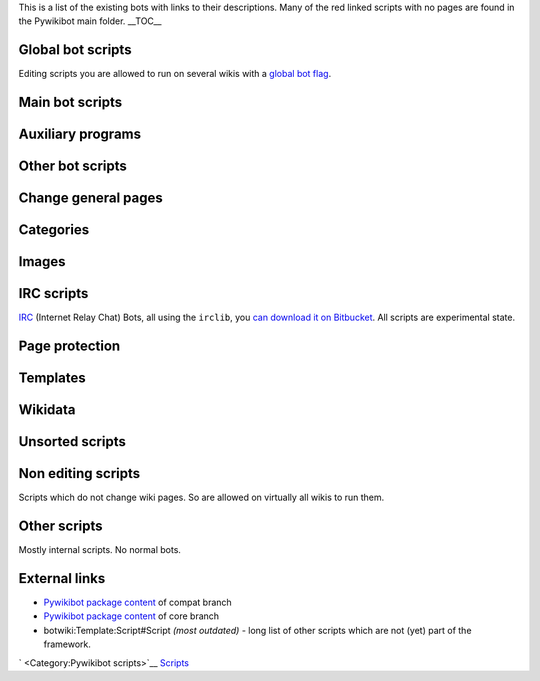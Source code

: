 This is a list of the existing bots with links to their descriptions.
Many of the red linked scripts with no pages are found in the Pywikibot
main folder. \_\_TOC\_\_

Global bot scripts
------------------

Editing scripts you are allowed to run on several wikis with a `global
bot flag <meta:Bot policy#Global_bots>`__.

Main bot scripts
----------------

.. raw:: mediawiki

   {{/part|
     {{/script|add_text|Adds text at the top or end of pages|y|y}}
     {{/script|category|Manages categories|y|y}}
     {{/script|imagecopy|Copies images from a wikimedia wiki to Commons|y|n}}
     {{/script|replace|Edits using text replacement|y|y}}
     {{/script|solve_disambiguation|Fixes disambiguation pages|y|y}}
     {{/script|table2wiki|Converts HTML tables to MediaWiki markup|y|n}}
     {{/script|upload|Uploads images to a wiki|y|y}}
     {{/script|weblinkchecker|Finds broken external links|y|y}}
   }}

Auxiliary programs
------------------

.. raw:: mediawiki

   {{/part|
     {{/script|clean_sandbox|This bot cleans a sandbox by replacing the current contents with predefined text.|y|y}}
     {{/script|cosmetic_changes|Makes the wiki source code look cleaner, invoked by other scripts|y|y}}
     {{/script|lonelypages|Place a template on pages which are not linked to by other pages, and are therefore [[Special:LonelyPages|lonely]]|y|y}}
     {{/script|selflink|Allows the operator to decide what to do about self links|y|n}}
     {{/script|transferbot|A script that transfers pages from a source wiki to a target wiki.|n|y}}
   }}

Other bot scripts
-----------------

.. raw:: mediawiki

   {{/part|
     {{/script|copyright|Checks for text violating copyright by looking for matches in search engines|y|n}}
     {{/script|standardize_interwiki|Moves interwiki links into standard locations|y|n}}
     {{/script|warnfile|creates backlinks from a interwiki.log file|y|n}}
     {{/script|welcome|Used to welcome new users|y|y}}
   }}

Change general pages
--------------------

.. raw:: mediawiki

   {{/part|
     {{/script|archivebot|Archives discussion threads|y|y}}
     {{/script|delete|Deletes pages ''en masse''|y|y}}
     {{/script|movepages|Moves page to another title|y|y}}
     {{/script|pagefromfile|Creates pages from a text file|y|y}}
     {{/script|standardize_notes|Refactors references and citations|y|n}}
   }}

Categories
----------

.. raw:: mediawiki

   {{/part|
     {{/script|catall|Adds or changes categories|y|y}}
     {{/script|category_redirect|Redirects pages etc. from one category to another.|y|y}}
     {{/script|catimages|Image by content categorization|y|n}}
     {{/script|cfd|This script processes the Categories for discussion working page.  It parses out the actions that need to be taken as a result of CFD discussions (as posted to the working page by an administrator) and performs them.|y|y}}
     {{/script|commons_category_redirect|This bot cleans [[Commons:Category:Non-empty category redirects]] by moving all the files, pages and categories from redirected category to the target category.|y|n}}
     {{/script|commonscat|Adds {{tl|commonscat}} to Wikipedia categories (or articles), if other language wikipedia already has such template|y|y}}
     {{/script|commons_link|Adds {{tl|commonscat}} and {{tl|commons}} to Wikipedia articles, if same name category or gallery exist on Commons.|y|y}}
     {{/script|imagerecat|Try to find categories for media on Commons|y|y}}
     {{/script|imageuncat|Program to add uncat template to images without categories at Commons.|y|y}}
     {{/script|makecat|Uses the links on a page to quickly populate a category|y|y}}
   }}

Images
------

.. raw:: mediawiki

   {{/part|
     {{/script|data_ingestion|A generic bot to do data ingestion (batch uploading) to Commons|y|y}}
     {{/script|delinker|Bot delinks and replaces images|y|n}}
     {{/script|flickrripper|upload images from [http://www.flickr.com Flickr] easily|y|y}}
     {{/script|imagecopy_self|Script to copy self published files from the English Wikipedia to Wikimedia Commons|y|n}}
     {{/script|imageharvest|Copies multiple images to a wiki|y|n}}
     {{/script|imagetransfer|Copies images to another wiki|y|y}}
     {{/script|image|Used to change one image to another or remove an image entirely.|y|y}}
     {{/script|inline_images|This bot goes over multiple pages of the home wiki, and looks for images that are linked inline (i.e., they are hosted from an external server and hotlinked, instead of using the wiki's upload function.|y|n}}
     {{/script|panoramiopicker|upload images from [http://www.panoramio.com Panoramio] easily|y|n}}
     {{/script|tag_nowcommons|Script tags files available at Commons with the Nowcommons template.|y|n}}
     {{/script|unusedfiles|Finds unused media using [[Special:Unusedimages]].|y|y}}
   }}

IRC scripts
-----------

`IRC <:w:IRC>`__ (Internet Relay Chat) Bots, all using the ``irclib``,
you `can download it on Bitbucket <https://bitbucket.org/jaraco/irc>`__.
All scripts are experimental state.

Page protection
---------------

.. raw:: mediawiki

   {{/part|
     {{/script|blockpageschecker|Deletes any protection templates that are on pages which aren't actually protected. |y|y}}
     {{/script|protect|Protect and unprotect pages en masse.|y|y}}
   }}

Templates
---------

.. raw:: mediawiki

   {{/part|
     {{/script|template|Replaces one template with another, in a way that is easier to use than [[../replace.py/]] in most instances|y|y}}
     {{/script|templatecount| Counts or lists the instances where templates are used|y|n}}
   }}

Wikidata
--------

.. raw:: mediawiki

   {{/part|
     {{/script|claimit|A script to mass add Wikidata claims to a lot of items based on pages on Wikipedia|n|y}}
     {{/script|coordinate_import|A script to mass import coordinates from Wikipedia to Wikidata|n|y}}
     {{/script|freebasemappingupload|A script to upload the mappings of Freebase to Wikidata|n|y}}
     {{/script|harvest_template|A script to mass add Wikidata claims based on information harvested from Wikipedia templates.|y|y}}
     {{/script|illustrate_wikidata|A script to add images to Wikidata items.|n|y}}
     {{/script|newitem|A script to mass create new Wikidata items.|n|y}}
   }}

Unsorted scripts
----------------

.. raw:: mediawiki

   {{/part|
     {{/script|capitalize_redirects|Bot to create capitalized redirects where the first character of the first word is uppercase and the remaining characters and words are lowercase.|y|n}}
     {{/script|casechecker| Script to enumerate all pages on the wiki and find all titles with mixed latin and cyrilic alphabets.|y|y}}
     {{/script|censure|Bad word checker bot|y|n}}
     {{/script|checkimages|Script to check recently uploaded files. This script checks if a file description is present and if there are other problems in the image's description.|y|y}}
     {{/script|copyright_clean||y|n}}
     {{/script|copyright_put||y|n}}
     {{/script|create_categories|Program to batch create categories.|y|y}}
     {{/script|daemonize||y|n}}
     {{/script|deledpimage||y|n}}
     {{/script|disambredir|Goes through the disambiguation pages, checks their links, and asks for each link that goes to a redirect page whether it should be replaced.|y|y}}
     {{/script|diskcache||y|n}}
     {{/script|djvutext|Extracts OCR text from djvu files and uploads onto pages in the "Page" namespace on Wikisource.|y|n}}
     {{/script|editarticle|Edit a Wikipedia article with your favourite editor.|y|y}}
     {{/script|extract_wikilinks||y|n}}
     {{/script|featured||y|y}}
     {{/script|fixing_redirects||y|y}}
     {{/script|followlive||y|n}}
     {{/script|gui|A TKinter window with a unicode text field where the user can e.g. edit the contents of an article.|y|n}}
     {{/script|interwiki_graph||y|n}}
     {{/script|isbn|This script goes over multiple pages of the home wiki, and reports invalid ISBN numbers, converts to ISBN-13 from ISBN-10 and places hyphens.|y|y}}
     {{/script|match_images||y|n}}
     {{/script|misspelling||y|y}}
     {{/script|ndashredir|Collect articles that have n dash or m dash character in their title and create a redirect to them from the corresponding hyphenated title|y|n}}
     {{/script|noreferences|Adds missing <nowiki><references /></nowiki> tag and references section if needed|y|y}}
     {{/script|nowcommons||y|y}}
     {{/script|overcat_simple_filter|A bot script to do some simple over categorization filtering.|y|n}}
     {{/script|pageimport||y|n}}
     {{/script|parserfunctioncount|This script helps to find expensive templates that are subject to be converted to Lua.|y|n}}
     {{/script|patrol|This script obtains a list of recentchanges and newpages and marks the edits as patrolled based on a whitelist.|y|n}}
     {{/script|piper|This is a bot that uses external filtering programs to munge the article text.|y|n}}
     {{/script|rcsort|cgi script|y|n}}
     {{/script|reflinks|A bot adding the title of linked web pages to bare external links; see [[w:en:User:DumZiBoT/refLinks]] by the original owner, cf. [[Archived Pages]].|y|y}}
     {{/script|replicate_wiki|This bot replicates all pages (from specific namespaces) in a wiki to a second wiki within one family.|y|y}}
     {{/script|revertbot||y|y}}
     {{/script|saveHTML||y|n}}
     {{/script|script_wui|Robot which runs python framework scripts as (sub-)bot and provides a
   WikiUserInterface (WUI) with Lua support for bot operators.|n|y}}
     {{/script|spamremove||y|y}}
     {{/script|speedy_delete||y|n}}
     {{/script|spellcheck||y|n}}
     {{/script|statistics_in_wikitable||y|n}}
     {{/script|subster|Script which does substitutions of tags within wiki page content with external or other wiki text data|y|n}}
     {{/script|sum_disc|This cript is used for summarize discussions spread over the whole wiki including all namespaces|y|n}}
     {{/script|titletranslate||y|n}}
     {{/script|udp-log||y|n}}
     {{/script|unlink||y|n}}
     {{/script|us-states|Check pages on the English Wikipedia whether they are in the form "Something, State", and if so, create a redirect from "Something, ST".|y|n}}
     {{/script|watchlist|Access the bot account's [[Special:Watchlist|Watchlist]].|y|n}}
     {{/script|wikicomserver||y|n}}
     {{/script|wikipediatools||y|n}}
     {{/script|wiktionary||y|n}}
   }}

Non editing scripts
-------------------

Scripts which do not change wiki pages. So are allowed on virtually all
wikis to run them.

Other scripts
-------------

Mostly internal scripts. No normal bots.

External links
--------------

-  `Pywikibot package
   content <https://git.wikimedia.org/tree/pywikibot%2Fcompat.git>`__ of
   compat branch
-  `Pywikibot package
   content <https://git.wikimedia.org/tree/pywikibot%2Fcore.git>`__ of
   core branch
-  botwiki:Template:Script#Script *(most outdated)* - long list of other
   scripts which are not (yet) part of the framework.

` <Category:Pywikibot scripts>`__ `Scripts <Category:Pywikibot>`__
